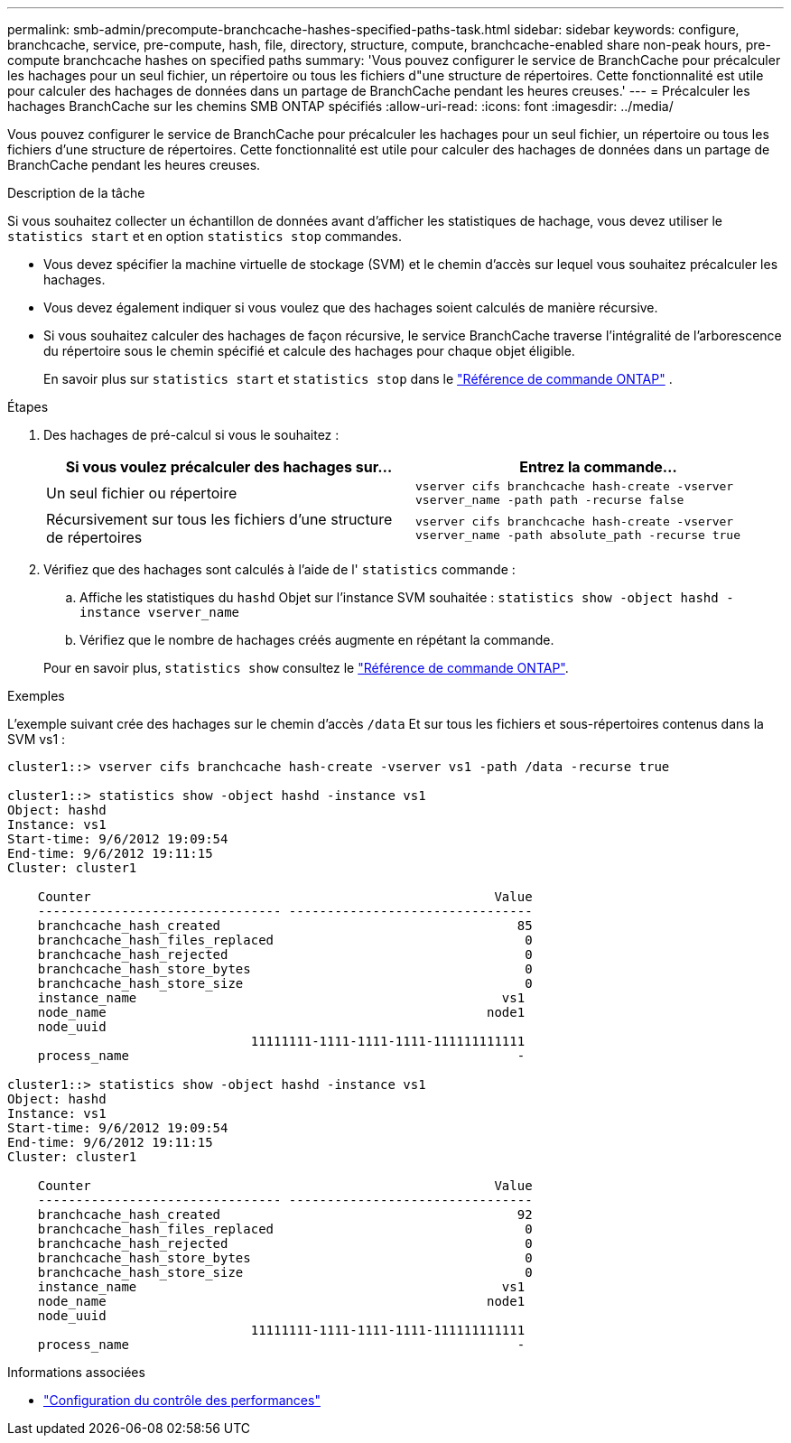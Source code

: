 ---
permalink: smb-admin/precompute-branchcache-hashes-specified-paths-task.html 
sidebar: sidebar 
keywords: configure, branchcache, service, pre-compute, hash, file, directory, structure, compute, branchcache-enabled share non-peak hours, pre-compute branchcache hashes on specified paths 
summary: 'Vous pouvez configurer le service de BranchCache pour précalculer les hachages pour un seul fichier, un répertoire ou tous les fichiers d"une structure de répertoires. Cette fonctionnalité est utile pour calculer des hachages de données dans un partage de BranchCache pendant les heures creuses.' 
---
= Précalculer les hachages BranchCache sur les chemins SMB ONTAP spécifiés
:allow-uri-read: 
:icons: font
:imagesdir: ../media/


[role="lead"]
Vous pouvez configurer le service de BranchCache pour précalculer les hachages pour un seul fichier, un répertoire ou tous les fichiers d'une structure de répertoires. Cette fonctionnalité est utile pour calculer des hachages de données dans un partage de BranchCache pendant les heures creuses.

.Description de la tâche
Si vous souhaitez collecter un échantillon de données avant d'afficher les statistiques de hachage, vous devez utiliser le `statistics start` et en option `statistics stop` commandes.

* Vous devez spécifier la machine virtuelle de stockage (SVM) et le chemin d'accès sur lequel vous souhaitez précalculer les hachages.
* Vous devez également indiquer si vous voulez que des hachages soient calculés de manière récursive.
* Si vous souhaitez calculer des hachages de façon récursive, le service BranchCache traverse l'intégralité de l'arborescence du répertoire sous le chemin spécifié et calcule des hachages pour chaque objet éligible.
+
En savoir plus sur  `statistics start` et  `statistics stop` dans le link:https://docs.netapp.com/us-en/ontap-cli/search.html?q=statistics["Référence de commande ONTAP"^] .



.Étapes
. Des hachages de pré-calcul si vous le souhaitez :
+
|===
| Si vous voulez précalculer des hachages sur... | Entrez la commande... 


 a| 
Un seul fichier ou répertoire
 a| 
`vserver cifs branchcache hash-create -vserver vserver_name -path path -recurse false`



 a| 
Récursivement sur tous les fichiers d'une structure de répertoires
 a| 
`vserver cifs branchcache hash-create -vserver vserver_name -path absolute_path -recurse true`

|===
. Vérifiez que des hachages sont calculés à l'aide de l' `statistics` commande :
+
.. Affiche les statistiques du `hashd` Objet sur l'instance SVM souhaitée : `statistics show -object hashd -instance vserver_name`
.. Vérifiez que le nombre de hachages créés augmente en répétant la commande.


+
Pour en savoir plus, `statistics show` consultez le link:https://docs.netapp.com/us-en/ontap-cli/statistics-show.html["Référence de commande ONTAP"^].



.Exemples
L'exemple suivant crée des hachages sur le chemin d'accès `/data` Et sur tous les fichiers et sous-répertoires contenus dans la SVM vs1 :

[listing]
----
cluster1::> vserver cifs branchcache hash-create -vserver vs1 -path /data -recurse true

cluster1::> statistics show -object hashd -instance vs1
Object: hashd
Instance: vs1
Start-time: 9/6/2012 19:09:54
End-time: 9/6/2012 19:11:15
Cluster: cluster1

    Counter                                                     Value
    -------------------------------- --------------------------------
    branchcache_hash_created                                       85
    branchcache_hash_files_replaced                                 0
    branchcache_hash_rejected                                       0
    branchcache_hash_store_bytes                                    0
    branchcache_hash_store_size                                     0
    instance_name                                                vs1
    node_name                                                  node1
    node_uuid
                                11111111-1111-1111-1111-111111111111
    process_name                                                   -

cluster1::> statistics show -object hashd -instance vs1
Object: hashd
Instance: vs1
Start-time: 9/6/2012 19:09:54
End-time: 9/6/2012 19:11:15
Cluster: cluster1

    Counter                                                     Value
    -------------------------------- --------------------------------
    branchcache_hash_created                                       92
    branchcache_hash_files_replaced                                 0
    branchcache_hash_rejected                                       0
    branchcache_hash_store_bytes                                    0
    branchcache_hash_store_size                                     0
    instance_name                                                vs1
    node_name                                                  node1
    node_uuid
                                11111111-1111-1111-1111-111111111111
    process_name                                                   -
----
.Informations associées
* link:../performance-config/index.html["Configuration du contrôle des performances"]

